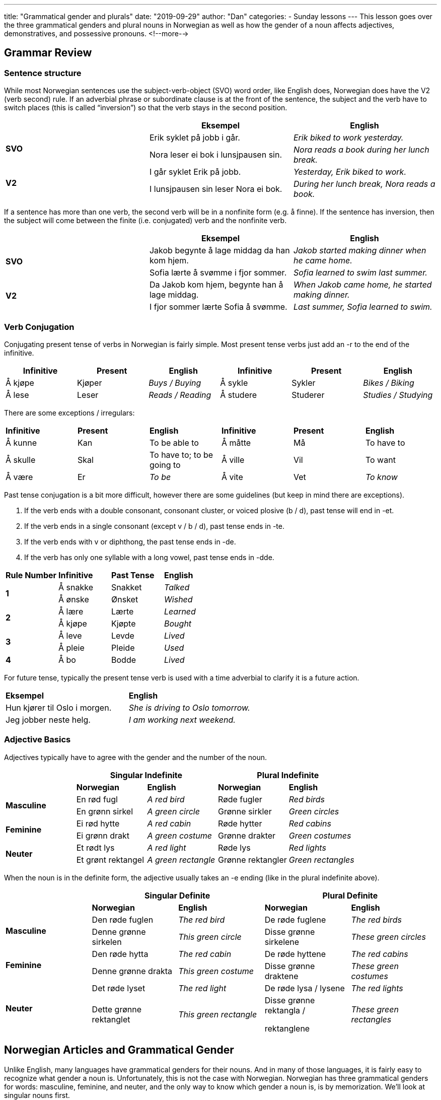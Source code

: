 ---
title: "Grammatical gender and plurals"
date: "2019-09-29"
author: "Dan"
categories:
  - Sunday lessons
---
This lesson goes over the three grammatical genders and plural nouns in
Norwegian as well as how the gender of a noun affects adjectives,
demonstratives, and possessive pronouns.
<!--more-->

## Grammar Review

### Sentence structure

While most Norwegian sentences use the subject-verb-object (SVO) word
order, like English does, Norwegian does have the V2 (verb second) rule.
If an adverbial phrase or subordinate clause is at the front of the
sentence, the subject and the verb have to switch places (this is called
“inversion”) so that the verb stays in the second position.

[cols=",,",]
|===
| |*Eksempel* |*English*

.2+|*SVO* |Erik syklet på jobb i går. |_Erik biked to work yesterday._

|Nora leser ei bok i lunsjpausen sin. |_Nora reads a book during her
lunch break._

.2+|*V2* |I går syklet Erik på jobb. |_Yesterday, Erik biked to work._

|I lunsjpausen sin leser Nora ei bok. |_During her lunch break, Nora
reads a book._
|===

If a sentence has more than one verb, the second verb will be in a
nonfinite form (e.g. å finne). If the sentence has inversion, then the
subject will come between the finite (i.e. conjugated) verb and the
nonfinite verb.

[cols=",,",]
|===
| |*Eksempel* |*English*

.2+|*SVO* |Jakob begynte å lage middag da han kom hjem. |_Jakob started
making dinner when he came home._

|Sofia lærte å svømme i fjor sommer. |_Sofia learned to swim last
summer._

.2+|*V2* |Da Jakob kom hjem, begynte han å lage middag. |_When Jakob came
home, he started making dinner._

|I fjor sommer lærte Sofia å svømme. |_Last summer, Sofia learned to
swim._
|===

### Verb Conjugation

Conjugating present tense of verbs in Norwegian is fairly simple. Most
present tense verbs just add an -r to the end of the infinitive.

[cols=",,,,,",]
|===
|*Infinitive* |*Present* |*English* |*Infinitive* |*Present* |*English*

|Å kjøpe |Kjøper |_Buys / Buying_ |Å sykle |Sykler |_Bikes / Biking_

|Å lese |Leser |_Reads / Reading_ |Å studere |Studerer |_Studies /
Studying_
|===

There are some exceptions / irregulars:

[cols=",,,,,",]
|===
|*Infinitive* |*Present* |*English* |*Infinitive* |*Present* |*English*
|Å kunne |Kan |To be able to |Å måtte |Må |To have to
|Å skulle |Skal |To have to; to be going to |Å ville |Vil |To want
|Å være |Er |_To be_ |Å vite |Vet |_To know_
|===

Past tense conjugation is a bit more difficult, however there are some
guidelines (but keep in mind there are exceptions).

[arabic]
. If the verb ends with a double consonant, consonant cluster, or voiced
plosive (b / d), past tense will end in -et.
. If the verb ends in a single consonant (except v / b / d), past tense
ends in -te.
. If the verb ends with v or diphthong, the past tense ends in -de.
. If the verb has only one syllable with a long vowel, past tense ends
in -dde.

[cols=",,,",]
|===
|*Rule Number* |*Infinitive* |*Past Tense* |*English*
.2+|*1* |Å sna[.underline]##kk##e |Snakket |_Talked_
|Å ø[.underline]##nsk##e |Ønsket |_Wished_
.2+|*2* |Å læ[.underline]##r##e |Lærte |_Learned_
|Å kjø[.underline]##p##e |Kjøpte |_Bought_
.2+|*3* |Å le[.underline]##v##e |Levde |_Lived_
|Å pl[.underline]##ei##e |Pleide |_Used_
|*4* |Å b[.underline]##o## |Bodde |_Lived_
|===

For future tense, typically the present tense verb is used with a time
adverbial to clarify it is a future action.

[cols=",",]
|===
|*Eksempel* |*English*
|Hun kjører til Oslo i morgen. |_She is driving to Oslo tomorrow._
|Jeg jobber neste helg. |_I am working next weekend._
|===

### Adjective Basics

Adjectives typically have to agree with the gender and the number of the
noun.

[cols=",,,,",]
|===
| 2.+|*Singular Indefinite* 2.+|*Plural Indefinite*

| |*Norwegian* |*English* |*Norwegian* |*English*

.2+|*Masculine* |En rød fugl |_A red bird_ |Røde fugler |_Red birds_

|En grønn sirkel |_A green circle_ |Grønne sirkler |_Green circles_

.2+|*Feminine* |Ei rød hytte |_A red cabin_ |Røde hytter |_Red cabins_

|Ei grønn drakt |_A green costume_ |Grønne drakter |_Green costumes_

.2+|*Neuter* |Et rødt lys |_A red light_ |Røde lys |_Red lights_

|Et grønt rektangel |_A green rectangle_ |Grønne rektangler |_Green
rectangles_
|===

When the noun is in the definite form, the adjective usually takes an -e
ending (like in the plural indefinite above).

[cols=",,,,",]
|===
| 2.+|*Singular Definite* 2.+|*Plural Definite*

| |*Norwegian* |*English* |*Norwegian* |*English*

.2+|*Masculine* |Den røde fuglen |_The red bird_ |De røde fuglene |_The red
birds_

|Denne grønne sirkelen |_This green circle_ |Disse grønne sirkelene
|_These green circles_

.2+|*Feminine* |Den røde hytta |_The red cabin_ |De røde hyttene |_The red
cabins_

|Denne grønne drakta |_This green costume_ |Disse grønne draktene
|_These green costumes_

.2+|*Neuter* |Det røde lyset |_The red light_ |De røde lysa / lysene |_The
red lights_

|Dette grønne rektanglet |_This green rectangle_ a|
Disse grønne rektangla /

rektanglene

|_These green rectangles_
|===

## Norwegian Articles and Grammatical Gender

Unlike English, many languages have grammatical genders for their nouns.
And in many of those languages, it is fairly easy to recognize what
gender a noun is. Unfortunately, this is not the case with Norwegian.
Norwegian has three grammatical genders for words: masculine, feminine,
and neuter, and the only way to know which gender a noun is, is by
memorization. We’ll look at singular nouns first.

### Indefinite

The indefinite articles are: “en” for masculine gender nouns, “ei” for
feminine, and “et” for neuter.

*[.underline]#NOTE:#* In some dialects, “en” is used for feminine gender
nouns, instead of “ei.” This is also allowed for written bokmål.

[cols=",,,,,",]
|===
|*Masculine* |*English* |*Feminine* |*English* |*Neuter Gender*
|*English*

|En mann |_A man_ |Ei / en bok |_A book_ |Et hus |_A house_

|En katt |_A cat_ |Ei / en avis |_A newspaper_ |Et eple |_An apple_

|En bil |_A car_ |Ei / en hytte |_A cabin_ |Et kontor |_An office_
|===

The indefinite form of a noun is used similarly in Norwegian as in
English. However, when the noun is a profession, occupation, or office,
the article is dropped.

Ex. Jeg er elektriker.

I am an electrician.

### Definite

The grammatical gender of a noun determines the definite form of a word.
In the definite form, the indefinite article (for masculine and neuter)
gets added to the end of the word. For feminine nouns, the article
changes to “a” and gets added to the end.

[cols=",,,,,",]
|===
|*Masculine Gender* |*English* a|
*Feminine*

*Gender*

|*English* |*Neuter Gender* |*English*
|Mannen |_The man_ |Boka |_The book_ |Huset |_The house_
|Katten |_The cat_ |Avisa |_The newspaper_ |Eplet |_The apple_
|Bilen |_The car_ |Hytta |_The cabin_ |Kontoret |_The office_
|===

*[.underline]#NOTE:#* If you use “en” in the feminine form for the
indefinite, then in the definite form, the “en” article gets added to
the end of the word (though some dialects use “en” for indefinite and
the -a ending for definite).

[cols=",,,,,",]
|===
|*Ei Indefinite* |*Ei Definite* |*En Indefinite* |*En Definite*
|*English Indefinite* |*English Definite*

|Ei kvinne |Kvinna |En kvinne |Kvinnen |_A woman_ |_The woman_

|Ei bokhylle |Bokhylla |En bokhylle |Bokhyllen |_A bookshelf_ |_The
bookshelf_
|===

I often see people ask how to learn the gender of the nouns. My
suggestion is to memorize the nouns in the definite form, then you will
know, based on the end of the word, what the word’s gender is. For
example, memorize “mannen” for “the man” instead of just memorizing
“mann.”’

### Plurals

Norwegian has three different forms for plurals: -(e)r; -e; and no
ending. The majority of nouns take the -(e)r ending in the plural form.

[cols=",,,",]
|===
|*Ending* |*Singular* |*Plural* |*English*
.3+|*-(e)r* |En bil |Bil__er__ |_Cars_
|Ei hytte |Hytt__er__ |_Cabins_
|Et eple |Epl__er__ |_Apples_
.2+|*-e* |En finger |Fingr__e__ |_Fingers_
|Et øye |Øyne |_Eyes_
.3+|*No ending* |En fisk |Fisk |_Fish_
|Ei mus |Mus |_Mice_
|Et dyr |Dyr |_Animals_
|===

There are many nouns that have a vowel change in the plural form.

[cols=",,,",]
|===
|*Ending* |*Singular* |*Plural* |*English*
.3+|*-(e)r* |En tann |Tenner |_Teeth_
|En hånd |Hender |_Hands_
|Ei bok |Bøker |_Books_
.4+|*-e* |En far |Fedre |_Fathers_
|En bror |Brødre |_Brothers_
|En mor |Mødre |_Mothers_
|Ei datter |Døtre |_Daughters_
.2+|*No ending* |En mann |Menn |_Men_
|Et tre |Trær |_Trees_
|===

Many nouns in the singular form, that end in -el, -en, or -er, drop the
-e- from the stem in the plural form. If the noun has a double consonant
in singular, it usually becomes a single consonant in plural.

[cols=",,,",]
|===
|*Ending* |*Singular* |*Plural* |*English*
.2+|*-(e)r* |En sykkel |Sykler |_Bicycles_
|Et eksempel |Eksempler |_Examples_
.2+|*-e* |Ei datter |Døtre |_Daughters_
|Ei søster |Søstre |_Sisters_
|===

### Plural Endings in the Definite Form

The plural ending for most nouns in the definite form is -(e)ne for all
genders.

[cols=",,,,",]
|===
|*Gender* |*Singular Indefinite* |*Plural Indefinite* |*Plural Definite*
|*English*

.3+|*Masculine* |En bil |Biler |Bilene |_The cars_

|En finger |Fingre |Fingrene |_The fingers_

|En mann |Menn |Mennene |_The men_

.3+|*Feminine* |Ei hytte |Hytter |Hyttene |_The cabins_

|Ei avis |Aviser |Avisene |_The newspapers_

|Ei datter |Døtre |Døtrene |_The daughters_

.3+|*Neuter* |Et eple |Epler |Eplene |_The apples_

|Et tre |Trær |Trærne |_The trees_

|Et eksempel |Eksempler |Eksemplene |_The examples_
|===

*[.underline]#NOTE:#* Most neuter nouns can take an -a ending in the
definite plural form. A common one is for “child.”

[cols=",,",]
|===
| |*Eksempel* |*English*
|*Singular Indefinite* |Et barn |_A child_
|*Plural Indefinite* |Barn |_Children_
|*Singular Definite* |Barnet |_The child_
|*Plural Definite* |Barna***** |_The children_
|===

*[.underline]#*NOTE:#* “Barnene” is allowed however it is not very
common.

### Compound Nouns

When a noun is a compound, it always takes the gender of the second noun
in the compound.

[cols=",,,",]
|===
|*First Noun* |*Second Noun* |*Compound Word* |*English*
|En skole |Et kjøkken |Et skolekjøkken |_A school kitchen_
|Et kjøkken |En kniv |En kjøkkenkniv |_A kitchen knife_
|===

### Adjectives

As we learned earlier, gender affects the adjectives that describe a
noun since the adjective typically has to agree with the gender and
number of the noun. For example, for neuter nouns, the adjective usually
gets a -t ending added. For plural nouns (regardless of gender), the
adjective usually takes an -e ending and the noun must retain the
definite article at the end. .

[cols=",,,,,",]
|===
|*Masculine* |*English* |*Feminine* |*English* |*Neuter* |*English*

|En stor bil |_A big car_ |Ei stor bok |_A big book_ |Et stort hus |_A
big house_

|Store biler |_Big cars_ |Store bøker |_Big books_ |Store hus |_Big
houses_

|Den store bilen |_The big car_ |Den store boka |_The big book_ |Det
store huset |_The big house_

|Den røde bilen |_The red car_ |Den røde hytta |_The red cabin_ |Det
røde huset |_The red house_

|De søte kattene |_The sweet cats_ |De gamle avisene |_The old
newspapers_ |De brune husene |_The brown houses_
|===

There are some exceptions to these rules. For additional information on
adjectives, check this
https://docs.google.com/document/d/1Bg71uhF2jXPyqo-9XGiP9mzs7cwEcTS2Zpo9D1YccDM/edit?usp=sharing[[.underline]#lesson#].

As seen in the above table, gender also affects what demonstrative
pronoun (den, det, de) is used when drawing attention to a specific
thing or when an adjective is used.

[cols=",,",]
|===
|*Gender* |*Example* |*English*
.3+|*Masculine* |Den bilen er min. |_That car is mine._
|Denne bilen er min. |_This car is mine._
|Disse bilene er mine. |_These cars are mine_
.3+|*Feminine* |Den boka er mi. |_That book is mine._
|Denne boka er mi. |_This book is mine._
|Disse bøkene er mine. |_These books are mine._
.3+|*Neuter* |Det eplet er ditt. |_That apple is yours._
|Dette eplet er ditt. |_This apple is yours._
|Disse eplene er dine. |_These apples are yours._
|===

*[.underline]#NOTE:#* When a demonstrative pronoun is used, the noun
still takes the definite ending.

Additionally, gender determines what pronouns you use when you want to
express something belongs to you or someone else. Note that in
Norwegian, the pronoun is usually placed after the noun and the noun
retains the definite ending.

[cols=",,",]
|===
|*Gender* |*Example* |*English*
.4+|*Masculine* |Katten min |_My cat_
|Hatten din |_Your hat_
|Bilen sin |_His / her / their (own) car_
|Hunden vår |_Our dog_
.4+|*Feminine* |Boka mi |_My book_
|Avisa di |_Your newspaper_
|Boka si |_His / her / their (own) book_
|Hytta vår |_Our cabin_
.4+|*Neuter* |Eplet ditt |_Your apple_
|Huset mitt |_My house_
|Barnet sitt |_His / her / their (own) child_
|Huset vårt |_Our house_
|===
*[.underline]#NOTE:#* “Sin / si / sitt / sine” are reflexive possessive pronouns,
meaning the subject of the sentence owns the object being discussed. If
the object belongs to someone other than the subject, then “hans /
hennes / deres” is used and it does not change based on the grammatical
gender of the object.

[cols=",,,",]
|===
|*Eksempel* |*English* |*Eksempel* |*English*

|Han kysser kona sin. |_He is kissing his (own) wife._ |Han kysser kona
hans. |_He is kissing his (someone else’s) wife._

|Kvinna kjører bilen sin. |_The woman is driving her (own) car._ |Kvinna
kjører bilen hennes. |_The woman is driving her (someone else’s) car._

|Barnet spiller spillet sitt. |_The child is playing his (own) game._
|Barnet spiller spillet hans. |_The child is playing his (someone
else’s) game._

|Koret synger sangene sine. |_The choir is singing their (own) songs._
|Koret synger sangene deres. |_The choir is singing their (someone
else’s) songs._
|===

It is possible to put the pronoun before the noun (without the definite
ending), however this is usually only used when one wants to emphasize
who the thing belongs to.

Ex: Hunden min er brun. Vs Det er min hund!

My dog is brown. That is my dog!

The grammatical gender of the noun does not affect the possessive
pronoun, if the noun is plural. In this case, you just use “mine / dine
/ sine / våre” across all three grammatical genders.

[cols=",,,",]
|===
|*Singular* |*English* |*Plural* |*English*

|Katten min |_My cat_ |Kattene mine |_My cats_

|Boka di |_Your book_ |Bøkene dine |_Your books_

|Hunden sin |_His / Her / Their (own) dog_ |Hundene sine |_His / Her /
Their (own) dogs_

|Huset vårt |_Our house_ |Husene våre |_Our houses_
|===

*_{asterisk}{asterisk}If the lesson was beneficial, please consider
https://ko-fi.com/R5R0CTBN[[.underline]#buying me a virtual coffee.#] Thanks.{asterisk}{asterisk}_*

Resources:

https://tanuljunknorvegul.files.wordpress.com/2014/02/learn-norwegian-language-routledge-norwegian-an-essential-grammar.pdf[[.underline]#Norwegian: An Essential Grammar (pgs 45-63)#]

https://www.ntnu.edu/web/now/2/grammar[[.underline]#Norwegian on the Web: Grammar ch 2#]

https://www.ntnu.edu/web/now/3/grammar[[.underline]#Norwegian on the Web: Grammar ch 3#]

https://youtu.be/tAngjeoGogo[[.underline]#Norwegian Nouns and Articles - Singular and Plural (YouTube)#]

https://youtu.be/Tw4SJl20A_4[[.underline]#Learn Norwegian! Lesson #8 - definite and indefinite nouns in the singular and plural (YouTube)#]

https://youtu.be/c3vCVXUSk3w[[.underline]#Norwegian Grammar: Masculine Nouns (YouTube)#]

https://youtu.be/EdGd2m5W7-c[[.underline]#Norwegian Grammar: Feminine Nouns (YouTube)#]

https://youtu.be/XgbXIgMOyr4[[.underline]#Norwegian Lesson: Hans, Hennes, Sin, sitt, sine (YouTUbe)#]

https://www.ntnu.edu/now/8/grammar[[.underline]#Norwegian on the Web: Ch 8 Grammar#]

*[.underline]#Exercise:# Write 5 sentences containing plurals.*
